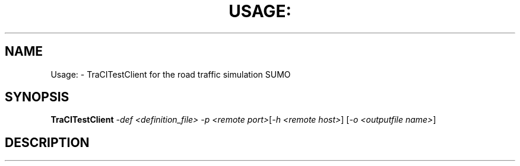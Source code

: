 .\" DO NOT MODIFY THIS FILE!  It was generated by help2man 1.43.3.
.TH USAGE: "1" "October 2018" "Usage: TraCITestClient -def <definition_file>  -p <remote port>[-h <remote host>] [-o <outputfile name>]" "User Commands"
.SH NAME
Usage: \- TraCITestClient for the road traffic simulation SUMO
.SH SYNOPSIS
.B TraCITestClient
\fI-def <definition_file>  -p <remote port>\fR[\fI-h <remote host>\fR] [\fI-o <outputfile name>\fR]
.SH DESCRIPTION

